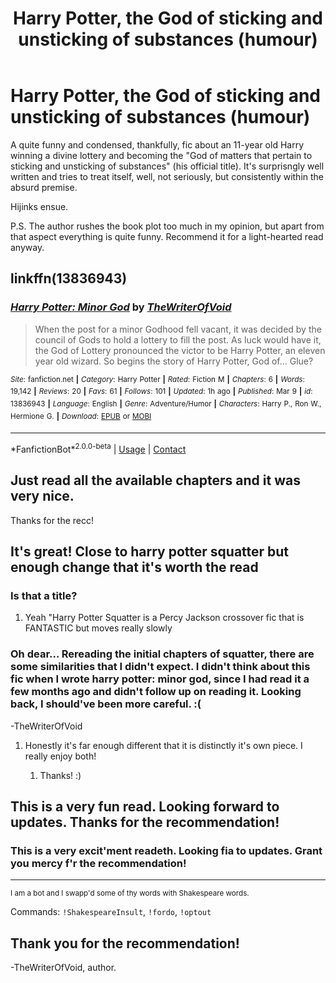 #+TITLE: Harry Potter, the God of sticking and unsticking of substances (humour)

* Harry Potter, the God of sticking and unsticking of substances (humour)
:PROPERTIES:
:Author: muleGwent
:Score: 48
:DateUnix: 1617012494.0
:DateShort: 2021-Mar-29
:FlairText: Recommendation
:END:
A quite funny and condensed, thankfully, fic about an 11-year old Harry winning a divine lottery and becoming the "God of matters that pertain to sticking and unsticking of substances" (his official title). It's surprisngly well written and tries to treat itself, well, not seriously, but consistently within the absurd premise.

Hijinks ensue.

P.S. The author rushes the book plot too much in my opinion, but apart from that aspect everything is quite funny. Recommend it for a light-hearted read anyway.


** linkffn(13836943)
:PROPERTIES:
:Author: muleGwent
:Score: 6
:DateUnix: 1617013544.0
:DateShort: 2021-Mar-29
:END:

*** [[https://www.fanfiction.net/s/13836943/1/][*/Harry Potter: Minor God/*]] by [[https://www.fanfiction.net/u/12307112/TheWriterOfVoid][/TheWriterOfVoid/]]

#+begin_quote
  When the post for a minor Godhood fell vacant, it was decided by the council of Gods to hold a lottery to fill the post. As luck would have it, the God of Lottery pronounced the victor to be Harry Potter, an eleven year old wizard. So begins the story of Harry Potter, God of... Glue?
#+end_quote

^{/Site/:} ^{fanfiction.net} ^{*|*} ^{/Category/:} ^{Harry} ^{Potter} ^{*|*} ^{/Rated/:} ^{Fiction} ^{M} ^{*|*} ^{/Chapters/:} ^{6} ^{*|*} ^{/Words/:} ^{19,142} ^{*|*} ^{/Reviews/:} ^{20} ^{*|*} ^{/Favs/:} ^{61} ^{*|*} ^{/Follows/:} ^{101} ^{*|*} ^{/Updated/:} ^{1h} ^{ago} ^{*|*} ^{/Published/:} ^{Mar} ^{9} ^{*|*} ^{/id/:} ^{13836943} ^{*|*} ^{/Language/:} ^{English} ^{*|*} ^{/Genre/:} ^{Adventure/Humor} ^{*|*} ^{/Characters/:} ^{Harry} ^{P.,} ^{Ron} ^{W.,} ^{Hermione} ^{G.} ^{*|*} ^{/Download/:} ^{[[http://www.ff2ebook.com/old/ffn-bot/index.php?id=13836943&source=ff&filetype=epub][EPUB]]} ^{or} ^{[[http://www.ff2ebook.com/old/ffn-bot/index.php?id=13836943&source=ff&filetype=mobi][MOBI]]}

--------------

*FanfictionBot*^{2.0.0-beta} | [[https://github.com/FanfictionBot/reddit-ffn-bot/wiki/Usage][Usage]] | [[https://www.reddit.com/message/compose?to=tusing][Contact]]
:PROPERTIES:
:Author: FanfictionBot
:Score: 8
:DateUnix: 1617013563.0
:DateShort: 2021-Mar-29
:END:


** Just read all the available chapters and it was very nice.

Thanks for the recc!
:PROPERTIES:
:Author: KonoCrowleyDa
:Score: 5
:DateUnix: 1617052155.0
:DateShort: 2021-Mar-30
:END:


** It's great! Close to harry potter squatter but enough change that it's worth the read
:PROPERTIES:
:Author: Commando666
:Score: 6
:DateUnix: 1617036796.0
:DateShort: 2021-Mar-29
:END:

*** Is that a title?
:PROPERTIES:
:Author: NRNstephaniemorelli
:Score: 2
:DateUnix: 1617041729.0
:DateShort: 2021-Mar-29
:END:

**** Yeah "Harry Potter Squatter is a Percy Jackson crossover fic that is FANTASTIC but moves really slowly
:PROPERTIES:
:Author: Commando666
:Score: 3
:DateUnix: 1617042706.0
:DateShort: 2021-Mar-29
:END:


*** Oh dear... Rereading the initial chapters of squatter, there are some similarities that I didn't expect. I didn't think about this fic when I wrote harry potter: minor god, since I had read it a few months ago and didn't follow up on reading it. Looking back, I should've been more careful. :(

-TheWriterOfVoid
:PROPERTIES:
:Author: analon921
:Score: 2
:DateUnix: 1617861463.0
:DateShort: 2021-Apr-08
:END:

**** Honestly it's far enough different that it is distinctly it's own piece. I really enjoy both!
:PROPERTIES:
:Author: Commando666
:Score: 2
:DateUnix: 1617872831.0
:DateShort: 2021-Apr-08
:END:

***** Thanks! :)
:PROPERTIES:
:Author: analon921
:Score: 1
:DateUnix: 1617873804.0
:DateShort: 2021-Apr-08
:END:


** This is a very fun read. Looking forward to updates. Thanks for the recommendation!
:PROPERTIES:
:Author: RandomStuff3829
:Score: 1
:DateUnix: 1617058352.0
:DateShort: 2021-Mar-30
:END:

*** This is a very excit'ment readeth. Looking fia to updates. Grant you mercy f'r the recommendation!

--------------

^{I am a bot and I swapp'd some of thy words with Shakespeare words.}

Commands: =!ShakespeareInsult=, =!fordo=, =!optout=
:PROPERTIES:
:Author: Shakespeare-Bot
:Score: 2
:DateUnix: 1617058367.0
:DateShort: 2021-Mar-30
:END:


** Thank you for the recommendation!

-TheWriterOfVoid, author.
:PROPERTIES:
:Author: analon921
:Score: 1
:DateUnix: 1617861544.0
:DateShort: 2021-Apr-08
:END:
